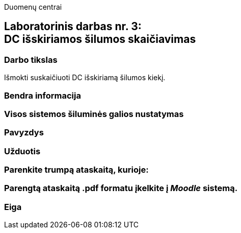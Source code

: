 Duomenų centrai

== Laboratorinis darbas nr. 3: +++<br />+++ DC išskiriamos šilumos skaičiavimas

=== Darbo tikslas

Išmokti suskaičiuoti DC išskiriamą šilumos kiekį.

=== Bendra informacija

=== Visos sistemos šiluminės galios nustatymas

=== Pavyzdys

=== Užduotis

=== Parenkite trumpą ataskaitą, kurioje:

=== Parengtą ataskaitą .pdf formatu įkelkite į _Moodle_ sistemą.

<<<

[.text-left]
=== Eiga
